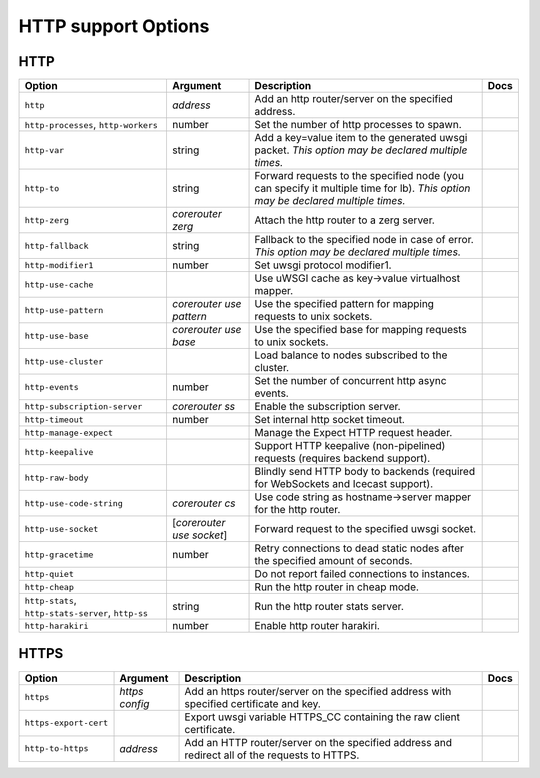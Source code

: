 .. This page has been automatically generated by `_options/generate.py`!

HTTP support Options
------------------------------------------------------------------------

HTTP
^^^^

.. seealso::

   :doc:`HTTP`

.. list-table::
   :header-rows: 1
   
   * - Option
     - Argument
     - Description
     - Docs
   * - ``http``
     - *address*
     - Add an http router/server on the specified address.
     - \
   * - ``http-processes``, ``http-workers``
     - number
     - Set the number of http processes to spawn.
     - \
   * - ``http-var``
     - string
     - Add a key=value item to the generated uwsgi packet. *This option may be declared multiple times.*
     - \
   * - ``http-to``
     - string
     - Forward requests to the specified node (you can specify it multiple time for lb). *This option may be declared multiple times.*
     - \
   * - ``http-zerg``
     - *corerouter zerg*
     - Attach the http router to a zerg server.
     - \
   * - ``http-fallback``
     - string
     - Fallback to the specified node in case of error. *This option may be declared multiple times.*
     - \
   * - ``http-modifier1``
     - number
     - Set uwsgi protocol modifier1.
     - \
   * - ``http-use-cache``
     - \
     - Use uWSGI cache as key->value virtualhost mapper.
     - \
   * - ``http-use-pattern``
     - *corerouter use pattern*
     - Use the specified pattern for mapping requests to unix sockets.
     - \
   * - ``http-use-base``
     - *corerouter use base*
     - Use the specified base for mapping requests to unix sockets.
     - \
   * - ``http-use-cluster``
     - \
     - Load balance to nodes subscribed to the cluster.
     - \
   * - ``http-events``
     - number
     - Set the number of concurrent http async events.
     - \
   * - ``http-subscription-server``
     - *corerouter ss*
     - Enable the subscription server.
     - \
   * - ``http-timeout``
     - number
     - Set internal http socket timeout.
     - \
   * - ``http-manage-expect``
     - \
     - Manage the Expect HTTP request header.
     - \
   * - ``http-keepalive``
     - \
     - Support HTTP keepalive (non-pipelined) requests (requires backend support).
     - \
   * - ``http-raw-body``
     - \
     - Blindly send HTTP body to backends (required for WebSockets and Icecast support).
     - \
   * - ``http-use-code-string``
     - *corerouter cs*
     - Use code string as hostname->server mapper for the http router.
     - \
   * - ``http-use-socket``
     - [*corerouter use socket*]
     - Forward request to the specified uwsgi socket.
     - \
   * - ``http-gracetime``
     - number
     - Retry connections to dead static nodes after the specified amount of seconds.
     - \
   * - ``http-quiet``
     - \
     - Do not report failed connections to instances.
     - \
   * - ``http-cheap``
     - \
     - Run the http router in cheap mode.
     - \
   * - ``http-stats``, ``http-stats-server``, ``http-ss``
     - string
     - Run the http router stats server.
     - \
   * - ``http-harakiri``
     - number
     - Enable http router harakiri.
     - \

HTTPS
^^^^^

.. seealso::

   :doc:`HTTPS`

.. list-table::
   :header-rows: 1
   
   * - Option
     - Argument
     - Description
     - Docs
   * - ``https``
     - *https config*
     - Add an https router/server on the specified address with specified certificate and key.
     - \
   * - ``https-export-cert``
     - \
     - Export uwsgi variable HTTPS_CC containing the raw client certificate.
     - \
   * - ``http-to-https``
     - *address*
     - Add an HTTP router/server on the specified address and redirect all of the requests to HTTPS.
     - \